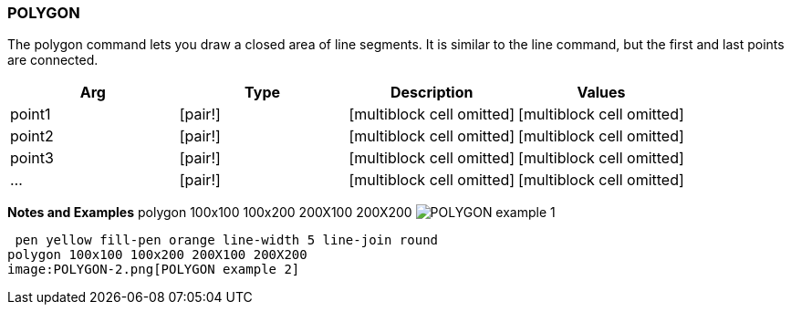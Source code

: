 
POLYGON
~~~~~~~

The polygon command lets you draw a closed area of line segments. It is
similar to the line command, but the first and last points are
connected.

[cols=",,,",options="header",]
|=====================================================================
|Arg |Type |Description |Values
|point1 |[pair!] |[multiblock cell omitted] |[multiblock cell omitted]
|point2 |[pair!] |[multiblock cell omitted] |[multiblock cell omitted]
|point3 |[pair!] |[multiblock cell omitted] |[multiblock cell omitted]
|... |[pair!] |[multiblock cell omitted] |[multiblock cell omitted]
|=====================================================================

*Notes and Examples*  polygon 100x100 100x200 200X100
200X200  image:POLYGON-1.png[POLYGON example 1]

 pen yellow fill-pen orange line-width 5 line-join round
polygon 100x100 100x200 200X100 200X200 
image:POLYGON-2.png[POLYGON example 2]

